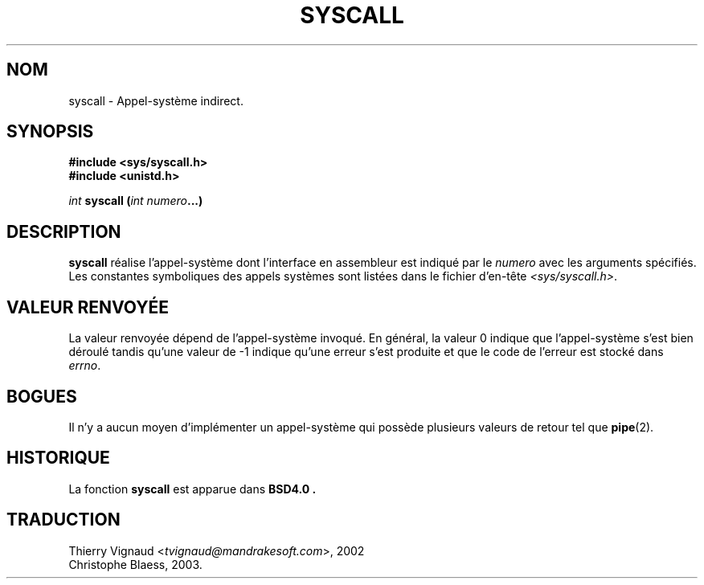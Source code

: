.\" Copyright (c) 1980, 1991, 1993
.\"	The Regents of the University of California.  All rights reserved.
.\"
.\" Redistribution and use in source and binary forms, with or without
.\" modification, are permitted provided that the following conditions
.\" are met:
.\" 1. Redistributions of source code must retain the above copyright
.\"    notice, this list of conditions and the following disclaimer.
.\" 2. Redistributions in binary form must reproduce the above copyright
.\"    notice, this list of conditions and the following disclaimer in the
.\"    documentation and/or other materials provided with the distribution.
.\" 3. All advertising materials mentioning features or use of this software
.\"    must display the following acknowledgement:
.\"	This product includes software developed by the University of
.\"	California, Berkeley and its contributors.
.\" 4. Neither the name of the University nor the names of its contributors
.\"    may be used to endorse or promote products derived from this software
.\"    without specific prior written permission.
.\"
.\" THIS SOFTWARE IS PROVIDED BY THE REGENTS AND CONTRIBUTORS ``AS IS'' AND
.\" ANY EXPRESS OR IMPLIED WARRANTIES, INCLUDING, BUT NOT LIMITED TO, THE
.\" IMPLIED WARRANTIES OF MERCHANTABILITY AND FITNESS FOR A PARTICULAR PURPOSE
.\" ARE DISCLAIMED.  IN NO EVENT SHALL THE REGENTS OR CONTRIBUTORS BE LIABLE
.\" FOR ANY DIRECT, INDIRECT, INCIDENTAL, SPECIAL, EXEMPLARY, OR CONSEQUENTIAL
.\" DAMAGES (INCLUDING, BUT NOT LIMITED TO, PROCUREMENT OF SUBSTITUTE GOODS
.\" OR SERVICES; LOSS OF USE, DATA, OR PROFITS; OR BUSINESS INTERRUPTION)
.\" HOWEVER CAUSED AND ON ANY THEORY OF LIABILITY, WHETHER IN CONTRACT, STRICT
.\" LIABILITY, OR TORT (INCLUDING NEGLIGENCE OR OTHERWISE) ARISING IN ANY WAY
.\" OUT OF THE USE OF THIS SOFTWARE, EVEN IF ADVISED OF THE POSSIBILITY OF
.\" SUCH DAMAGE.
.\"
.\"     @(#)syscall.2	8.1 (Berkeley) 6/16/93
.\"
.\"
.\" 2002-03-20  Christoph Hellwig <hch@infradead.org>
.\"	- adopted for Linux
.\" Màj 18/07/2003 LDP-1.56  C.Blaess
.\" Màj 27/06/2005  LDP-1.60
.\"
.TH SYSCALL 2 "18 juillet 2003" LDP "Manuel du programmeur Linux"
.SH NOM
syscall \- Appel-système indirect.
.SH SYNOPSIS
.B #include <sys/syscall.h>
.br
.B #include <unistd.h>
.sp
.I int
.BI "syscall (" "int numero" "...)
.SH DESCRIPTION
.B syscall
réalise l'appel-système dont l'interface en assembleur est indiqué
par le
.I numero
avec les arguments spécifiés.
Les constantes symboliques des appels systèmes sont listées dans le
fichier d'en-tête
.IR <sys/syscall.h> .
.SH "VALEUR RENVOYÉE"
La valeur renvoyée dépend de l'appel-système invoqué.
En général, la valeur 0 indique que l'appel-système s'est bien déroulé
tandis qu'une valeur de -1 indique qu'une erreur s'est produite et que
le code de l'erreur est stocké dans
.IR errno .
.SH BOGUES
Il n'y a aucun moyen d'implémenter un appel-système qui possède
plusieurs valeurs de retour tel que
.BR pipe (2).
.SH HISTORIQUE
La fonction
.B syscall
est apparue dans
.B BSD4.0 .
.SH TRADUCTION
.RI "Thierry Vignaud <" tvignaud@mandrakesoft.com ">, 2002"
.br
Christophe Blaess, 2003.
